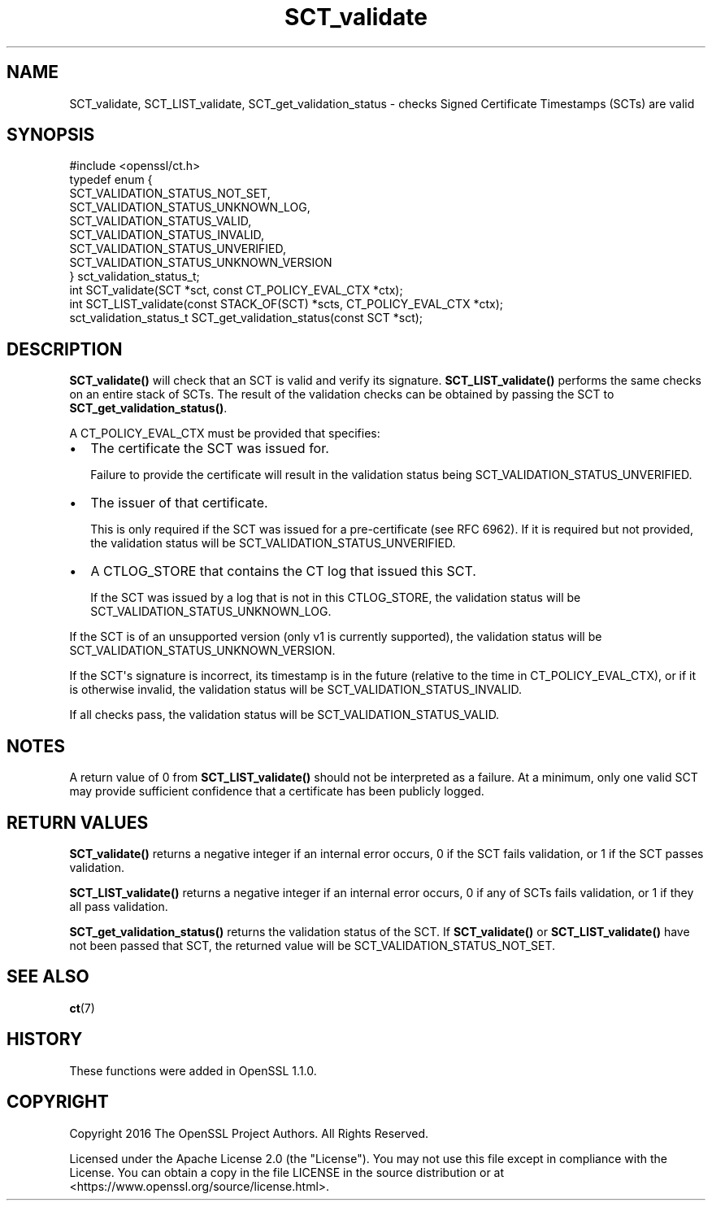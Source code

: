 .\"	$NetBSD: SCT_validate.3,v 1.1 2025/07/17 14:25:57 christos Exp $
.\"
.\" -*- mode: troff; coding: utf-8 -*-
.\" Automatically generated by Pod::Man v6.0.2 (Pod::Simple 3.45)
.\"
.\" Standard preamble:
.\" ========================================================================
.de Sp \" Vertical space (when we can't use .PP)
.if t .sp .5v
.if n .sp
..
.de Vb \" Begin verbatim text
.ft CW
.nf
.ne \\$1
..
.de Ve \" End verbatim text
.ft R
.fi
..
.\" \*(C` and \*(C' are quotes in nroff, nothing in troff, for use with C<>.
.ie n \{\
.    ds C` ""
.    ds C' ""
'br\}
.el\{\
.    ds C`
.    ds C'
'br\}
.\"
.\" Escape single quotes in literal strings from groff's Unicode transform.
.ie \n(.g .ds Aq \(aq
.el       .ds Aq '
.\"
.\" If the F register is >0, we'll generate index entries on stderr for
.\" titles (.TH), headers (.SH), subsections (.SS), items (.Ip), and index
.\" entries marked with X<> in POD.  Of course, you'll have to process the
.\" output yourself in some meaningful fashion.
.\"
.\" Avoid warning from groff about undefined register 'F'.
.de IX
..
.nr rF 0
.if \n(.g .if rF .nr rF 1
.if (\n(rF:(\n(.g==0)) \{\
.    if \nF \{\
.        de IX
.        tm Index:\\$1\t\\n%\t"\\$2"
..
.        if !\nF==2 \{\
.            nr % 0
.            nr F 2
.        \}
.    \}
.\}
.rr rF
.\"
.\" Required to disable full justification in groff 1.23.0.
.if n .ds AD l
.\" ========================================================================
.\"
.IX Title "SCT_validate 3"
.TH SCT_validate 3 2025-07-01 3.5.1 OpenSSL
.\" For nroff, turn off justification.  Always turn off hyphenation; it makes
.\" way too many mistakes in technical documents.
.if n .ad l
.nh
.SH NAME
SCT_validate, SCT_LIST_validate, SCT_get_validation_status \-
checks Signed Certificate Timestamps (SCTs) are valid
.SH SYNOPSIS
.IX Header "SYNOPSIS"
.Vb 1
\& #include <openssl/ct.h>
\&
\& typedef enum {
\&     SCT_VALIDATION_STATUS_NOT_SET,
\&     SCT_VALIDATION_STATUS_UNKNOWN_LOG,
\&     SCT_VALIDATION_STATUS_VALID,
\&     SCT_VALIDATION_STATUS_INVALID,
\&     SCT_VALIDATION_STATUS_UNVERIFIED,
\&     SCT_VALIDATION_STATUS_UNKNOWN_VERSION
\& } sct_validation_status_t;
\&
\& int SCT_validate(SCT *sct, const CT_POLICY_EVAL_CTX *ctx);
\& int SCT_LIST_validate(const STACK_OF(SCT) *scts, CT_POLICY_EVAL_CTX *ctx);
\& sct_validation_status_t SCT_get_validation_status(const SCT *sct);
.Ve
.SH DESCRIPTION
.IX Header "DESCRIPTION"
\&\fBSCT_validate()\fR will check that an SCT is valid and verify its signature.
\&\fBSCT_LIST_validate()\fR performs the same checks on an entire stack of SCTs.
The result of the validation checks can be obtained by passing the SCT to
\&\fBSCT_get_validation_status()\fR.
.PP
A CT_POLICY_EVAL_CTX must be provided that specifies:
.IP \(bu 2
The certificate the SCT was issued for.
.Sp
Failure to provide the certificate will result in the validation status being
SCT_VALIDATION_STATUS_UNVERIFIED.
.IP \(bu 2
The issuer of that certificate.
.Sp
This is only required if the SCT was issued for a pre\-certificate
(see RFC 6962). If it is required but not provided, the validation status will
be SCT_VALIDATION_STATUS_UNVERIFIED.
.IP \(bu 2
A CTLOG_STORE that contains the CT log that issued this SCT.
.Sp
If the SCT was issued by a log that is not in this CTLOG_STORE, the validation
status will be SCT_VALIDATION_STATUS_UNKNOWN_LOG.
.PP
If the SCT is of an unsupported version (only v1 is currently supported), the
validation status will be SCT_VALIDATION_STATUS_UNKNOWN_VERSION.
.PP
If the SCT\*(Aqs signature is incorrect, its timestamp is in the future (relative to
the time in CT_POLICY_EVAL_CTX), or if it is otherwise invalid, the validation
status will be SCT_VALIDATION_STATUS_INVALID.
.PP
If all checks pass, the validation status will be SCT_VALIDATION_STATUS_VALID.
.SH NOTES
.IX Header "NOTES"
A return value of 0 from \fBSCT_LIST_validate()\fR should not be interpreted as a
failure. At a minimum, only one valid SCT may provide sufficient confidence
that a certificate has been publicly logged.
.SH "RETURN VALUES"
.IX Header "RETURN VALUES"
\&\fBSCT_validate()\fR returns a negative integer if an internal error occurs, 0 if the
SCT fails validation, or 1 if the SCT passes validation.
.PP
\&\fBSCT_LIST_validate()\fR returns a negative integer if an internal error occurs, 0
if any of SCTs fails validation, or 1 if they all pass validation.
.PP
\&\fBSCT_get_validation_status()\fR returns the validation status of the SCT.
If \fBSCT_validate()\fR or \fBSCT_LIST_validate()\fR have not been passed that SCT, the
returned value will be SCT_VALIDATION_STATUS_NOT_SET.
.SH "SEE ALSO"
.IX Header "SEE ALSO"
\&\fBct\fR\|(7)
.SH HISTORY
.IX Header "HISTORY"
These functions were added in OpenSSL 1.1.0.
.SH COPYRIGHT
.IX Header "COPYRIGHT"
Copyright 2016 The OpenSSL Project Authors. All Rights Reserved.
.PP
Licensed under the Apache License 2.0 (the "License").  You may not use
this file except in compliance with the License.  You can obtain a copy
in the file LICENSE in the source distribution or at
<https://www.openssl.org/source/license.html>.
